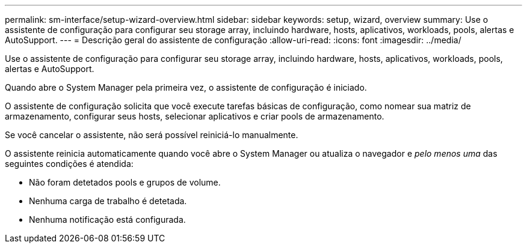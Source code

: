 ---
permalink: sm-interface/setup-wizard-overview.html 
sidebar: sidebar 
keywords: setup, wizard, overview 
summary: Use o assistente de configuração para configurar seu storage array, incluindo hardware, hosts, aplicativos, workloads, pools, alertas e AutoSupport. 
---
= Descrição geral do assistente de configuração
:allow-uri-read: 
:icons: font
:imagesdir: ../media/


[role="lead"]
Use o assistente de configuração para configurar seu storage array, incluindo hardware, hosts, aplicativos, workloads, pools, alertas e AutoSupport.

Quando abre o System Manager pela primeira vez, o assistente de configuração é iniciado.

O assistente de configuração solicita que você execute tarefas básicas de configuração, como nomear sua matriz de armazenamento, configurar seus hosts, selecionar aplicativos e criar pools de armazenamento.

Se você cancelar o assistente, não será possível reiniciá-lo manualmente.

O assistente reinicia automaticamente quando você abre o System Manager ou atualiza o navegador e _pelo menos uma_ das seguintes condições é atendida:

* Não foram detetados pools e grupos de volume.
* Nenhuma carga de trabalho é detetada.
* Nenhuma notificação está configurada.

